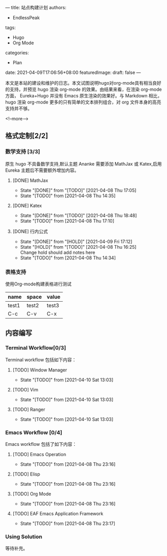 ---
title: 站点构建计划
authors:
  - EndlessPeak
tags:
  - Hugo
  - Org Mode
categories:
  - Plan
date: 2021-04-09T17:06:56+08:00
featuredImage:
draft: false
---

本文是本站的建设和维护的日志。本文试图说明hugo对org-mode具有相当良好的支持，并预览 hugo 渲染 org-mode 的效果。由结果来看，在渲染 org-mode 方面， Eureka+Hugo 并没有 Emacs 原生渲染的效果好。与 Markdown 相比，hugo 渲染 org-mode 更多的只有简单的文本排列组合，对 org 文件本身的高亮支持并不够。

<!--more-->

** 格式定制[2/2]

*** 数学支持 [3/3]

    原生 hugo 不具备数学支持,默认主题 Ananke 需要添加 MathJax 或 Katex,启用 Eureka 主题后不需要额外增加内容。

**** [DONE] MathJax

     - State "[DONE]"     from "[TODO]"     [2021-04-08 Thu 17:05]
     - State "[TODO]"     from              [2021-04-08 Thu 14:35]

**** [DONE] Katex

     - State "[DONE]"     from "[TODO]"     [2021-04-08 Thu 18:48]
     - State "[TODO]"     from              [2021-04-08 Thu 17:10]
    
**** [DONE] 行内公式 

     - State "[DONE]"     from "[HOLD]"     [2021-04-09 Fri 17:12]
     - State "[HOLD]"      from "[TODO]"     [2021-04-08 Thu 16:25] \\
       Change hold should add notes here
     - State "[TODO]"      from 		       [2021-04-08 Thu 14:34]

*** 表格支持

使用Org-mode构建表格进行测试

 | name  | space | value |
 |-------+-------+-------|
 | test1 | test2 | test3 |
 | C-c   | C-v   | C-x   |


** 内容编写

*** Terminal Workflow[0/3]

    Terminal workflow 包括如下内容：

**** [TODO] Window Manager

     - State "[TODO]"     from              [2021-04-10 Sat 13:03]
**** [TODO] Vim

     - State "[TODO]"     from              [2021-04-10 Sat 13:03]
**** [TODO] Ranger

     - State "[TODO]"     from              [2021-04-10 Sat 13:03]
*** Emacs Workflow [0/4]

    Emacs workflow 包括了如下内容：

**** [TODO] Emacs Operation

     - State "[TODO]"     from              [2021-04-08 Thu 23:16]
    
**** [TODO] Elisp

     - State "[TODO]"     from              [2021-04-08 Thu 23:16]
    
**** [TODO] Org Mode

     - State "[TODO]"     from              [2021-04-08 Thu 23:16]
    
**** [TODO] EAF  Emacs Application Framework

     - State "[TODO]"     from              [2021-04-08 Thu 23:17]

*** Using Solution

    等待补充。


